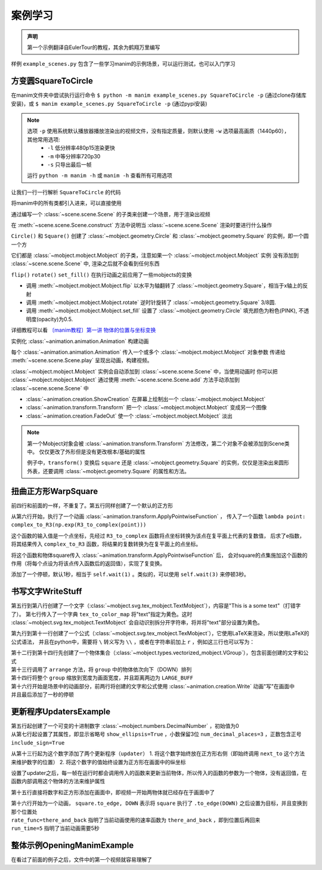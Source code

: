 案例学习
=============

.. admonition:: 声明

    第一个示例翻译自EulerTour的教程，其余为鹤翔万里编写

样例 ``example_scenes.py`` 包含了一些学习manim的示例场景，可以运行测试，也可以入门学习

方变圆SquareToCircle
----------------------

在manim文件夹中尝试执行运行命令 ``$ python -m manim example_scenes.py SquareToCircle -p`` (通过clone存储库安装)，或
``$ manim example_scenes.py SquareToCircle -p`` (通过pypi安装)

.. code-block:: python
   :linenos:

   from manimlib.imports import *

   class SquareToCircle(Scene):
       def construct(self):
           circle = Circle()
           square = Square()
           square.flip(RIGHT)
           square.rotate(-3 * TAU / 8)
           circle.set_fill(PINK, opacity=0.5)

           self.play(ShowCreation(square))
           self.play(Transform(square, circle))
           self.play(FadeOut(square))
   

.. raw:: html

   <video width="560" height="315" controls>
       <source src="../_static/example/SquareToCircle.mp4" type="video/mp4">
   </video>


.. note::

  选项 ``-p`` 使用系统默认播放器播放渲染出的视频文件，没有指定质量，则默认使用 ``-w`` 选项最高画质（1440p60），其他常用选项:
    - ``-l`` 低分辨率480p15渲染更快
    - ``-m`` 中等分辨率720p30
    - ``-s`` 只导出最后一帧

  运行 ``python -m manim -h`` 或 ``manim -h`` 查看所有可用选项


让我们一行一行解析 ``SquareToCircle`` 的代码

.. code-block:: python
   :lineno-start:

   from manimlib.imports import *

将manim中的所有类都引入进来，可以直接使用

.. code-block:: python
   :lineno-start: 3

   class SquareToCircle(Scene):

通过编写一个 :class:`~scene.scene.Scene` 的子类来创建一个场景，用于渲染出视频

.. code-block:: python
   :lineno-start: 4

   def construct(self):

在 :meth:`~scene.scene.Scene.construct` 方法中说明当 :class:`~scene.scene.Scene` 渲染时要进行什么操作

.. code-block:: python
   :lineno-start: 5

   circle = Circle()
   square = Square()

``Circle()`` 和 ``Square()`` 创建了 :class:`~mobject.geometry.Circle` 和 :class:`~mobject.geometry.Square` 的实例，即一个圆一个方

它们都是 :class:`~mobject.mobject.Mobject` 的子类，注意如果一个 :class:`~mobject.mobject.Mobject` 实例
没有添加到 :class:`~scene.scene.Scene` 中, 渲染之后就不会看到任何东西

.. code-block:: python
   :lineno-start: 7

   square.flip(RIGHT)
   square.rotate(-3 * TAU / 8)
   circle.set_fill(PINK, opacity=0.5)

``flip()`` ``rotate()`` ``set_fill()`` 在执行动画之前应用了一些mobjects的变换

- 调用 :meth:`~mobject.mobject.Mobject.flip` 以水平为轴翻转了 :class:`~mobject.geometry.Square`，相当于x轴上的反射
- 调用 :meth:`~mobject.mobject.Mobject.rotate` 逆时针旋转了 :class:`~mobject.geometry.Square` 3/8圆.
- 调用 :meth:`~mobject.mobject.Mobject.set_fill` 设置了 :class:`~mobject.geometry.Circle` 填充颜色为粉色(PINK), 不透明度(opacity)为0.5.

详细教程可以看 `〔manim教程〕第一讲 物体的位置与坐标变换  <https://www.bilibili.com/video/BV1p54y197cC>`_

.. code-block:: python
   :lineno-start: 11

   self.play(ShowCreation(square))
   self.play(Transform(square, circle))
   self.play(FadeOut(square))

实例化 :class:`~animation.animation.Animation` 构建动画

每个 :class:`~animation.animation.Animation` 传入一个或多个 :class:`~mobject.mobject.Mobject` 对象参数
传递给 :meth:`~scene.scene.Scene.play` 呈现出动画，构建视频。

:class:`~mobject.mobject.Mobject` 实例会自动添加到 :class:`~scene.scene.Scene` 中，当使用动画时
你可以把 :class:`~mobject.mobject.Mobject` 通过使用 :meth:`~scene.scene.Scene.add` 方法手动添加到 :class:`~scene.scene.Scene` 中


- :class:`~animation.creation.ShowCreation` 在屏幕上绘制出一个 :class:`~mobject.mobject.Mobject` 
- :class:`~animation.transform.Transform` 把一个 :class:`~mobject.mobject.Mobject` 变成另一个图像
- :class:`~animation.creation.FadeOut` 使一个 :class:`~mobject.mobject.Mobject` 淡出

.. note::

  第一个Mobject对象会被 :class:`~animation.transform.Transform` 方法修改，第二个对象不会被添加到Scene类中。
  仅仅更改了外形但是没有更改根本/基础的属性

  例子中，``transform()`` 变换后 ``square`` 还是 :class:`~mobject.geometry.Square` 的实例，仅仅是渲染出来圆形外表，还要调用 :class:`~mobject.geometry.Square` 的属性和方法。

扭曲正方形WarpSquare
----------------------

.. code-block:: python
   :linenos:

   from manimlib.imports import *

   class WarpSquare(Scene):
       def construct(self):
           square = Square()
           self.play(ApplyPointwiseFunction(
               lambda point: complex_to_R3(np.exp(R3_to_complex(point))),
               square
           ))
           self.wait()

.. raw::

   <video width="560" height="315" controls>
       <source src="../_static/example/WarpSquare.mp4" type="video/mp4">
   </video>

前四行和前面的一样，不重复了。第五行同样创建了一个默认的正方形

.. code-block:: python
   :line-start: 6

   self.play(ApplyPointwiseFunction(
       lambda point: complex_to_R3(np.exp(R3_to_complex(point))),
       square
   ))

从第六行开始，执行了一个动画 :class:`~animation.transform.ApplyPointwiseFunction` ，
传入了一个函数 ``lambda point: complex_to_R3(np.exp(R3_to_complex(point)))``

这个函数的输入值是一个点坐标，先经过 ``R3_to_complex`` 函数将点坐标转换为该点在复平面上代表的复数值，
后求了e指数，将其结果传入 ``complex_to_R3`` 函数，将结果的复数转换为在复平面上的点坐标。

将这个函数和物体square传入 :class:`~animation.transform.ApplyPointwiseFunction` 后，
会对square的点集施加这个函数的作用（将每个点设为将该点传入函数后的返回值），实现了复变换。

.. code-block:: python
   :line-start: 10

   self.wait()

添加了一个停顿，默认1秒，相当于 ``self.wait(1)`` 。类似的，可以使用 ``self.wait(3)`` 来停顿3秒。

书写文字WriteStuff
-------------------

.. code-block:: python
   :linenos:

   from manimlib.imports import *

   class WriteStuff(Scene):
       def construct(self):
           example_text = TextMobject(
               "This is a some text",
               tex_to_color_map={"text": YELLOW}
           )
           example_tex = TexMobject(
               "\\sum_{k=1}^\\infty {1 \\over k^2} = {\\pi^2 \\over 6}",
           )
           group = VGroup(example_text, example_tex)
           group.arrange(DOWN)
           group.set_width(FRAME_WIDTH - 2 * LARGE_BUFF)
   
           self.play(Write(example_text))
           self.play(Write(example_tex))
           self.wait()

.. raw::

   <video width="560" height="315" controls>
       <source src="../_static/example/WriteStuff.mp4" type="video/mp4">
   </video>

.. code-block:: python
   :line-start: 5

   example_text = TextMobject(
       "This is a some text",
       tex_to_color_map={"text": YELLOW}
   )

第五行到第八行创建了一个文字（:class:`~mobject.svg.tex_mobject.TextMobject`），内容是"This is a some text"（打错字了）。
第七行传入了一个字典 ``tex_to_color_map`` 将"text"指定为黄色。这时 :class:`~mobject.svg.tex_mobject.TextMobject`
会自动识别拆分开字符串，将并将"text"部分设置为黄色。

.. code-block:: python
   :line-start: 9

   example_tex = TexMobject(
       "\\sum_{k=1}^\\infty {1 \\over k^2} = {\\pi^2 \\over 6}",
   )

第九行到第十一行创建了一个公式（:class:`~mobject.svg.tex_mobject.TexMobject`），它使用LaTeX来渲染，所以使用LaTeX的公式语法，
并且在python中，需要将 ``\`` 转义写为 ``\\`` ，或者在字符串前加上 ``r`` ，例如这三行也可以写为：

.. code-block:: python
   :line-start: 9

   example_tex = TexMobject(
       r"\sum_{k=1}^\infty {1 \over k^2} = {\pi^2 \over 6}",
   )

.. code-block:: python
   :line-start: 12

   group = VGroup(example_text, example_tex)
   group.arrange(DOWN)
   group.set_width(FRAME_WIDTH - 2 * LARGE_BUFF)

| 第十二行到第十四行先创建了一个物体集合（:class:`~mobject.types.vectorized_mobject.VGroup`），包含前面创建的文字和公式
| 第十三行调用了 ``arrange`` 方法，将 ``group`` 中的物体依次向下（DOWN）排列
| 第十四行将整个 ``group`` 缩放到宽度为画面宽度，并且距离两边为 ``LARGE_BUFF``

.. code-block:: python
   :line-start: 16

   self.play(Write(example_text))
   self.play(Write(example_tex))
   self.wait()

| 第十六行开始是场景中的动画部分，前两行将创建的文字和公式使用 :class:`~animation.creation.Write` 动画"写"在画面中
| 并且最后添加了一秒的停顿

更新程序UpdatersExample
------------------------

.. code-block:: python
   :linenos:

   from manimlib.imports import *

   class UpdatersExample(Scene):
       def construct(self):
           decimal = DecimalNumber(
               0,
               show_ellipsis=True,
               num_decimal_places=3,
               include_sign=True,
           )
           square = Square().to_edge(UP)
   
           decimal.add_updater(lambda d: d.next_to(square, RIGHT))
           decimal.add_updater(lambda d: d.set_value(square.get_center()[1]))
           self.add(square, decimal)
           self.play(
               square.to_edge, DOWN,
               rate_func=there_and_back,
               run_time=5,
           )
           self.wait()

.. raw::

   <video width="560" height="315" controls>
       <source src="../_static/example/UpdatersExample.mp4" type="video/mp4">
   </video>

.. code-block:: python
   :line-start: 5

   decimal = DecimalNumber(
       0,
       show_ellipsis=True,
       num_decimal_places=3,
       include_sign=True,
   )

| 第五行起创建了一个可变的十进制数字 :class:`~mobject.numbers.DecimalNumber` ，初始值为0
| 从第七行起设置了其属性，即显示省略号 ``show_ellipsis=True`` ，小数保留3位 ``num_decimal_places=3`` ，正数包含正号 ``include_sign=True``

.. code-block:: python
   :line-start: 13

   decimal.add_updater(lambda d: d.next_to(square, RIGHT))
   decimal.add_updater(lambda d: d.set_value(square.get_center()[1]))

从第十三行起为这个数字添加了两个更新程序（``updater``）
1. 将这个数字始终放在正方形右侧（即始终调用 ``next_to`` 这个方法来维护数字的位置）
2. 将这个数字的值始终设置为正方形在画面中的纵坐标

设置了updater之后，每一帧在运行时都会调用传入的函数来更新当前物体，所以传入的函数的参数为一个物体，没有返回值，在函数内部调用这个物体的方法来维护属性

.. code-block:: python
   :line-start: 15

   self.add(square, decimal)
   self.play(
       square.to_edge, DOWN,
       rate_func=there_and_back,
       run_time=5,
   )
   self.wait()

第十五行直接将数字和正方形添加在画面中，即视频一开始两物体就已经存在于画面中了

| 第十六行开始为一个动画， ``square.to_edge, DOWN`` 表示将 ``square`` 执行了 ``.to_edge(DOWN)`` 之后设置为目标，并且变换到那个位置处
| ``rate_func=there_and_back`` 指明了当前动画使用的速率函数为 ``there_and_back`` ，即到位置后再回来
| ``run_time=5`` 指明了当前动画需要5秒

整体示例OpeningManimExample
-----------------------------

在看过了前面的例子之后，文件中的第一个视频就容易理解了

.. code-block:: python
   :linenos:

   from manimlib.imports import *

   class OpeningManimExample(Scene):
       def construct(self):
           title = TextMobject("This is some \\LaTeX") # 文字
           basel = TexMobject(                         # 公式
               "\\sum_{n=1}^\\infty "
               "\\frac{1}{n^2} = \\frac{\\pi^2}{6}"
           )
           VGroup(title, basel).arrange(DOWN)          # 集合到一起后排列位置
           self.play(
               Write(title),             # "写"出title文字
               FadeInFrom(basel, UP),    # 将basel公式从上方淡入
           )
           self.wait()  # 停顿一秒
   
           transform_title = TextMobject("That was a transform")
           transform_title.to_corner(UP + LEFT) # 放到最左上角
           self.play(
               Transform(title, transform_title), # 将title变换为transform_title
               LaggedStart(*map(FadeOutAndShiftDown, basel)), # 将basel公式中的每个字符依次从下方淡出
           )
           self.wait()  # 停顿一秒
   
           grid = NumberPlane()  # 构建一个坐标平面
           grid_title = TextMobject("This is a grid")
           grid_title.scale(1.5)
           grid_title.move_to(transform_title)
   
           self.add(grid, grid_title)  # 确保grid_title在grid上方
           self.play(
               FadeOut(title),               # 淡出title
               FadeInFromDown(grid_title),   # 从下方淡入grid_title
               ShowCreation(grid, run_time=3, lag_ratio=0.1), # 创建grid的动画，时长为3，延迟为10%
           )
           self.wait()
   
           grid_transform_title = TextMobject(
               "That was a non-linear function \\\\"
               "applied to the grid"
           )
           grid_transform_title.move_to(grid_title, UL)
           grid.prepare_for_nonlinear_transform() # 让grid准备进行非线性变换
           self.play(
               grid.apply_function,       # 对grid施加一个函数，实现非线性变换
               lambda p: p + np.array([   # 输入值为一个点，返回值也为一个点
                   np.sin(p[1]),
                   np.sin(p[0]),
                   0,
               ]),
               run_time=3,
           )
           self.wait()
           self.play(
               Transform(grid_title, grid_transform_title)
           )
           self.wait()

.. raw::

   <video width="560" height="315" controls>
       <source src="../_static/example/OpeningManimExample.mp4" type="video/mp4">
   </video>